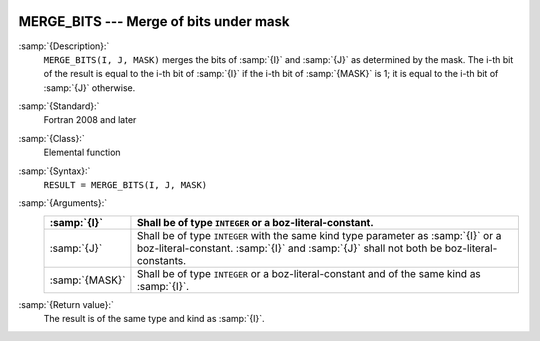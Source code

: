   .. _merge_bits:

MERGE_BITS --- Merge of bits under mask
***************************************

.. index:: MERGE_BITS

.. index:: bits, merge

:samp:`{Description}:`
  ``MERGE_BITS(I, J, MASK)`` merges the bits of :samp:`{I}` and :samp:`{J}`
  as determined by the mask.  The i-th bit of the result is equal to the 
  i-th bit of :samp:`{I}` if the i-th bit of :samp:`{MASK}` is 1; it is equal to
  the i-th bit of :samp:`{J}` otherwise.

:samp:`{Standard}:`
  Fortran 2008 and later

:samp:`{Class}:`
  Elemental function

:samp:`{Syntax}:`
  ``RESULT = MERGE_BITS(I, J, MASK)``

:samp:`{Arguments}:`
  ==============  ====================================================================
  :samp:`{I}`     Shall be of type ``INTEGER`` or a boz-literal-constant.
  ==============  ====================================================================
  :samp:`{J}`     Shall be of type ``INTEGER`` with the same
                  kind type parameter as :samp:`{I}` or a boz-literal-constant.
                  :samp:`{I}` and :samp:`{J}` shall not both be boz-literal-constants.
  :samp:`{MASK}`  Shall be of type ``INTEGER`` or a boz-literal-constant
                  and of the same kind as :samp:`{I}`.
  ==============  ====================================================================

:samp:`{Return value}:`
  The result is of the same type and kind as :samp:`{I}`.

